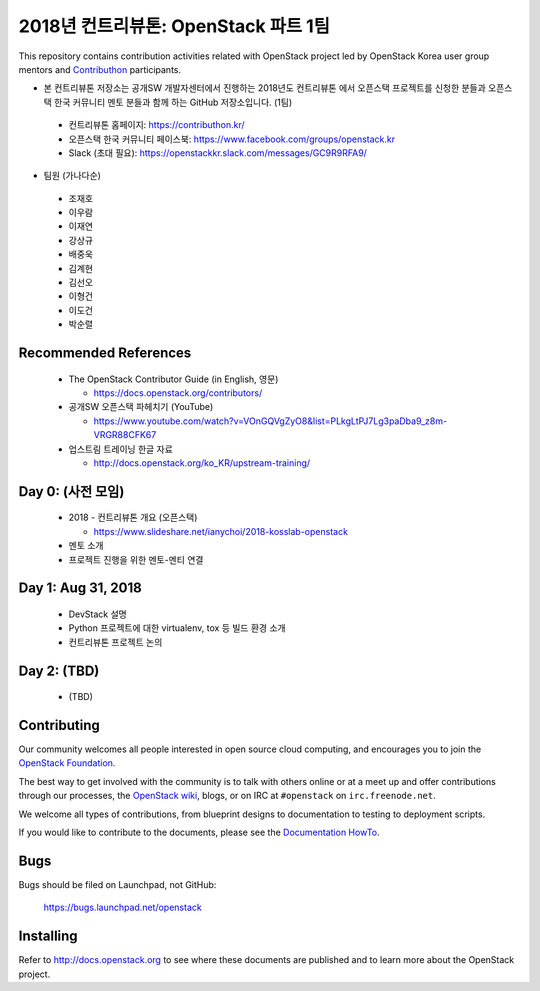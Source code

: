 2018년 컨트리뷰톤: OpenStack 파트 1팀
+++++++++++++++++++++++++++++++++++++

This repository contains contribution activities related with OpenStack project
led by OpenStack Korea user group mentors and `Contributhon <https://contributhon.kr/project#openstack>`_
participants.

* 본 컨트리뷰톤 저장소는 공개SW 개발자센터에서 진행하는 2018년도 컨트리뷰톤
  에서 오픈스택 프로젝트를 신청한 분들과 오픈스택 한국 커뮤니티 멘토 분들과
  함께 하는 GitHub 저장소입니다. (1팀)

 * 컨트리뷰톤 홈페이지: https://contributhon.kr/
 * 오픈스택 한국 커뮤니티 페이스북: https://www.facebook.com/groups/openstack.kr
 * Slack (초대 필요): https://openstackkr.slack.com/messages/GC9R9RFA9/

* 팀원 (가나다순)

 * 조재호
 * 이우람
 * 이재연
 * 강상규
 * 배중욱
 * 김계현
 * 김선오
 * 이형건
 * 이도건
 * 박순렬

Recommended References
======================

 * The OpenStack Contributor Guide (in English, 영문)
 
   * https://docs.openstack.org/contributors/

 * 공개SW 오픈스택 파헤치기 (YouTube)
 
   * https://www.youtube.com/watch?v=VOnGQVgZyO8&list=PLkgLtPJ7Lg3paDba9_z8m-VRGR88CFK67

 * 업스트림 트레이닝 한글 자료

   * http://docs.openstack.org/ko_KR/upstream-training/

Day 0: (사전 모임)
==================

 * 2018 - 컨트리뷰톤 개요 (오픈스택)
 
   * https://www.slideshare.net/ianychoi/2018-kosslab-openstack
  
 * 멘토 소개
 * 프로젝트 진행을 위한 멘토-멘티 연결

Day 1: Aug 31, 2018
===================

 * DevStack 설명
 * Python 프로젝트에 대한 virtualenv, tox 등 빌드 환경 소개
 * 컨트리뷰톤 프로젝트 논의

Day 2: (TBD)
============

 * (TBD)

Contributing
============

Our community welcomes all people interested in open source cloud
computing, and encourages you to join the `OpenStack Foundation
<http://www.openstack.org/join>`_.

The best way to get involved with the community is to talk with others
online or at a meet up and offer contributions through our processes,
the `OpenStack wiki <http://wiki.openstack.org>`_, blogs, or on IRC at
``#openstack`` on ``irc.freenode.net``.

We welcome all types of contributions, from blueprint designs to
documentation to testing to deployment scripts.

If you would like to contribute to the documents, please see the
`Documentation HowTo <https://wiki.openstack.org/wiki/Documentation/HowTo>`_.


Bugs
====

Bugs should be filed on Launchpad, not GitHub:

   https://bugs.launchpad.net/openstack


Installing
==========
Refer to http://docs.openstack.org to see where these documents are published
and to learn more about the OpenStack project.
